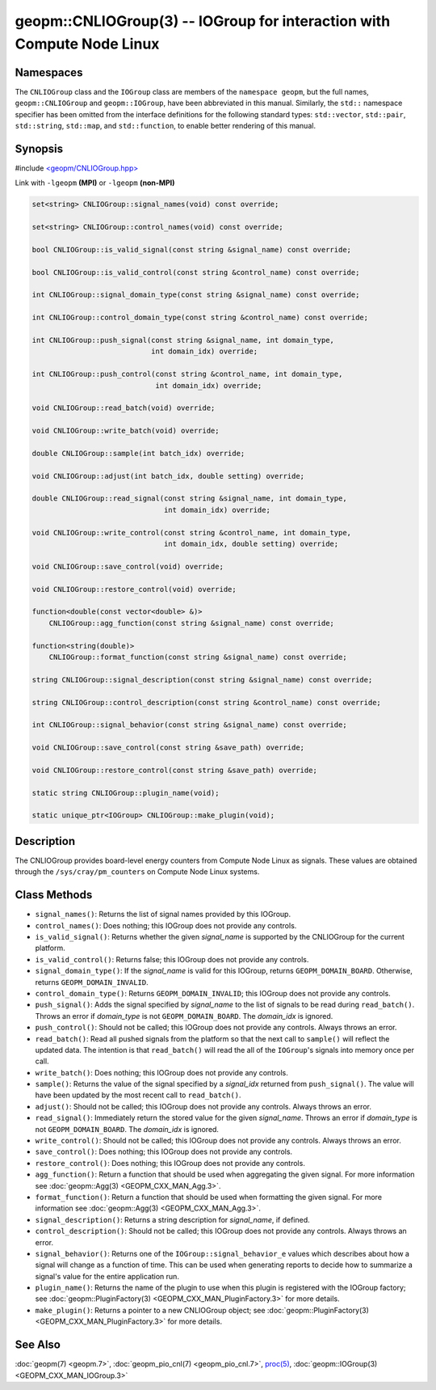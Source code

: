 geopm::CNLIOGroup(3) -- IOGroup for interaction with Compute Node Linux
=======================================================================

Namespaces
----------

The ``CNLIOGroup`` class and the ``IOGroup`` class are members of
the ``namespace geopm``, but the full names, ``geopm::CNLIOGroup`` and
``geopm::IOGroup``, have been abbreviated in this manual.
Similarly, the ``std::`` namespace specifier has been omitted from the
interface definitions for the following standard types: ``std::vector``,
``std::pair``, ``std::string``, ``std::map``, and ``std::function``, to enable
better rendering of this manual.

Synopsis
--------

#include `<geopm/CNLIOGroup.hpp> <https://github.com/geopm/geopm/blob/dev/service/src/CNLIOGroup.hpp>`_

Link with ``-lgeopm`` **(MPI)** or ``-lgeopm`` **(non-MPI)**


.. code-block:: c++

       set<string> CNLIOGroup::signal_names(void) const override;

       set<string> CNLIOGroup::control_names(void) const override;

       bool CNLIOGroup::is_valid_signal(const string &signal_name) const override;

       bool CNLIOGroup::is_valid_control(const string &control_name) const override;

       int CNLIOGroup::signal_domain_type(const string &signal_name) const override;

       int CNLIOGroup::control_domain_type(const string &control_name) const override;

       int CNLIOGroup::push_signal(const string &signal_name, int domain_type,
                                   int domain_idx) override;

       int CNLIOGroup::push_control(const string &control_name, int domain_type,
                                    int domain_idx) override;

       void CNLIOGroup::read_batch(void) override;

       void CNLIOGroup::write_batch(void) override;

       double CNLIOGroup::sample(int batch_idx) override;

       void CNLIOGroup::adjust(int batch_idx, double setting) override;

       double CNLIOGroup::read_signal(const string &signal_name, int domain_type,
                                      int domain_idx) override;

       void CNLIOGroup::write_control(const string &control_name, int domain_type,
                                      int domain_idx, double setting) override;

       void CNLIOGroup::save_control(void) override;

       void CNLIOGroup::restore_control(void) override;

       function<double(const vector<double> &)>
           CNLIOGroup::agg_function(const string &signal_name) const override;

       function<string(double)>
           CNLIOGroup::format_function(const string &signal_name) const override;

       string CNLIOGroup::signal_description(const string &signal_name) const override;

       string CNLIOGroup::control_description(const string &control_name) const override;

       int CNLIOGroup::signal_behavior(const string &signal_name) const override;

       void CNLIOGroup::save_control(const string &save_path) override;

       void CNLIOGroup::restore_control(const string &save_path) override;

       static string CNLIOGroup::plugin_name(void);

       static unique_ptr<IOGroup> CNLIOGroup::make_plugin(void);

Description
-----------

The CNLIOGroup provides board-level energy counters from Compute Node Linux
as signals. These values are obtained through the ``/sys/cray/pm_counters`` on
Compute Node Linux systems.

Class Methods
-------------

* ``signal_names()``:
  Returns the list of signal names provided by this IOGroup.

* ``control_names()``:
  Does nothing; this IOGroup does not provide any controls.

* ``is_valid_signal()``:
  Returns whether the given *signal_name* is supported by the
  CNLIOGroup for the current platform.

* ``is_valid_control()``:
  Returns false; this IOGroup does not provide any controls.

* ``signal_domain_type()``:
  If the *signal_name* is valid for this IOGroup, returns ``GEOPM_DOMAIN_BOARD``.
  Otherwise, returns ``GEOPM_DOMAIN_INVALID``.

* ``control_domain_type()``:
  Returns ``GEOPM_DOMAIN_INVALID``; this IOGroup does not provide any controls.

* ``push_signal()``:
  Adds the signal specified by *signal_name* to the list of signals
  to be read during ``read_batch()``.  Throws an error if *domain_type* is not
  ``GEOPM_DOMAIN_BOARD``.  The *domain_idx* is ignored.

* ``push_control()``:
  Should not be called; this IOGroup does not provide any controls.
  Always throws an error.

* ``read_batch()``:
  Read all pushed signals from the platform so that the next call to
  ``sample()`` will reflect the updated data.  The intention is that
  ``read_batch()`` will read the all of the ``IOGroup``'s signals into memory once
  per call.

* ``write_batch()``:
  Does nothing; this IOGroup does not provide any controls.

* ``sample()``:
  Returns the value of the signal specified by a *signal_idx*
  returned from ``push_signal()``.  The value will have been updated by
  the most recent call to ``read_batch()``.

* ``adjust()``:
  Should not be called; this IOGroup does not provide any controls.
  Always throws an error.

* ``read_signal()``:
  Immediately return the stored value for the given *signal_name*.
  Throws an error if *domain_type* is not ``GEOPM_DOMAIN_BOARD``.  The
  *domain_idx* is ignored.

* ``write_control()``:
  Should not be called; this IOGroup does not provide any controls.
  Always throws an error.

* ``save_control()``:
  Does nothing; this IOGroup does not provide any controls.

* ``restore_control()``:
  Does nothing; this IOGroup does not provide any controls.

* ``agg_function()``:
  Return a function that should be used when aggregating the given
  signal.  For more information see :doc:`geopm::Agg(3) <GEOPM_CXX_MAN_Agg.3>`.

* ``format_function()``:
  Return a function that should be used when formatting the given
  signal.  For more information see :doc:`geopm::Agg(3) <GEOPM_CXX_MAN_Agg.3>`.

* ``signal_description()``:
  Returns a string description for *signal_name*, if defined.

* ``control_description()``:
  Should not be called; this IOGroup does not provide any controls.
  Always throws an error.

* ``signal_behavior()``:
  Returns one of the ``IOGroup::signal_behavior_e`` values which
  describes about how a signal will change as a function of time.
  This can be used when generating reports to decide how to
  summarize a signal's value for the entire application run.

* ``plugin_name()``:
  Returns the name of the plugin to use when this plugin is
  registered with the IOGroup factory; see
  :doc:`geopm::PluginFactory(3) <GEOPM_CXX_MAN_PluginFactory.3>` for more details.

* ``make_plugin()``:
  Returns a pointer to a new CNLIOGroup object; see
  :doc:`geopm::PluginFactory(3) <GEOPM_CXX_MAN_PluginFactory.3>` for more details.

See Also
--------

:doc:`geopm(7) <geopm.7>`,
:doc:`geopm_pio_cnl(7) <geopm_pio_cnl.7>`,
`proc(5) <https://man7.org/linux/man-pages/man5/proc.5.html>`_,
:doc:`geopm::IOGroup(3) <GEOPM_CXX_MAN_IOGroup.3>`
